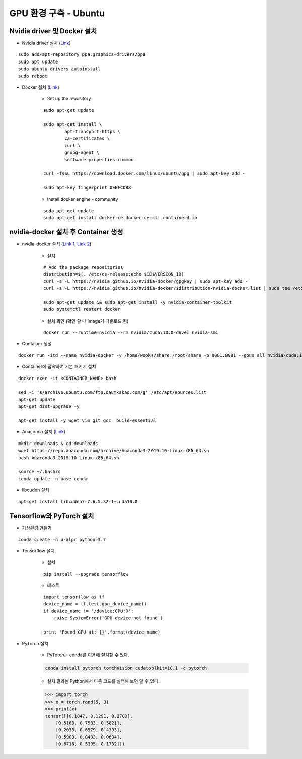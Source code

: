 ======================
GPU 환경 구축 - Ubuntu
======================

Nvidia driver 및 Docker 설치
=============================

* Nvidia driver 설치 (`Link <https://codechacha.com/ko/install-nvidia-driver-ubuntu/>`_)

::

    sudo add-apt-repository ppa:graphics-drivers/ppa
    sudo apt update
    sudo ubuntu-drivers autoinstall
    sudo reboot

* Docker 설치 (`Link <https://docs.docker.com/install/linux/docker-ce/ubuntu/#install-docker-engine---community>`_)

    * Set up the repository

    ::

        sudo apt-get update

        sudo apt-get install \
                apt-transport-https \
                ca-certificates \
                curl \
                gnupg-agent \
                software-properties-common

        curl -fsSL https://download.docker.com/linux/ubuntu/gpg | sudo apt-key add -

        sudo apt-key fingerprint 0EBFCD88

    * Install docker engine - community

    ::

        sudo apt-get update
        sudo apt-get install docker-ce docker-ce-cli containerd.io

nvidia-docker 설치 후 Container 생성
====================================

* nvidia-docker 설치 (`Link 1 <https://github.com/NVIDIA/nvidia-docker>`_, `Link 2 <https://jybaek.tistory.com/791>`_)

    * 설치
    ::

        # Add the package repositories
        distribution=$(. /etc/os-release;echo $ID$VERSION_ID)
        curl -s -L https://nvidia.github.io/nvidia-docker/gpgkey | sudo apt-key add -
        curl -s -L https://nvidia.github.io/nvidia-docker/$distribution/nvidia-docker.list | sudo tee /etc/apt/sources.list.d/nvidia-docker.list

        sudo apt-get update && sudo apt-get install -y nvidia-container-toolkit
        sudo systemctl restart docker

    * 설치 확인 (확인 할 때 Image가 다운로드 됨)

    ::

        docker run --runtime=nvidia --rm nvidia/cuda:10.0-devel nvidia-smi

* Container 생성

::

    docker run -itd --name nvidia-docker -v /home/wooks/share:/root/share -p 8081:8081 --gpus all nvidia/cuda:10.0-devel /bin/bash

* Container에 접속하여 기본 패키지 설치

::

    docker exec -it <CONTAINER_NAME> bash

    sed -i 's/archive.ubuntu.com/ftp.daumkakao.com/g' /etc/apt/sources.list
    apt-get update 
    apt-get dist-upgrade -y

    apt-get install -y wget vim git gcc  build-essential

* Anaconda 설치 (`Link <https://docs.anaconda.com/anaconda/install/linux/>`_)

::

    mkdir downloads & cd downloads
    wget https://repo.anaconda.com/archive/Anaconda3-2019.10-Linux-x86_64.sh
    bash Anaconda3-2019.10-Linux-x86_64.sh

    source ~/.bashrc
    conda update -n base conda

* libcudnn 설치

::

    apt-get install libcudnn7=7.6.5.32-1+cuda10.0


Tensorflow와 PyTorch 설치
=========================

* 가상환경 만들기

::

    conda create -n u-alpr python=3.7

* Tensorflow 설치

    * 설치

    ::

        pip install --upgrade tensorflow

    * 테스트

    ::

        import tensorflow as tf
        device_name = tf.test.gpu_device_name()
        if device_name != '/device:GPU:0':
            raise SystemError('GPU device not found')
        
        print 'Found GPU at: {}'.format(device_name)

* PyTorch 설치

    * PyTorch는 conda를 이용해 설치할 수 있다.

    .. code::

        conda install pytorch torchvision cudatoolkit=10.1 -c pytorch

    * 설치 결과는 Python에서 다음 코드를 실행해 보면 알 수 있다.

    .. code:: python

        >>> import torch
        >>> x = torch.rand(5, 3)
        >>> print(x)
        tensor([[0.1847, 0.1291, 0.2709],
            [0.5160, 0.7583, 0.5821],
            [0.2033, 0.6579, 0.4393],
            [0.5903, 0.8483, 0.0634],
            [0.6718, 0.5395, 0.1732]])

